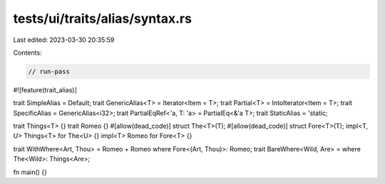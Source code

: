 tests/ui/traits/alias/syntax.rs
===============================

Last edited: 2023-03-30 20:35:59

Contents:

.. code-block:: rs

    // run-pass

#![feature(trait_alias)]

trait SimpleAlias = Default;
trait GenericAlias<T> = Iterator<Item = T>;
trait Partial<T> = IntoIterator<Item = T>;
trait SpecificAlias = GenericAlias<i32>;
trait PartialEqRef<'a, T: 'a> = PartialEq<&'a T>;
trait StaticAlias = 'static;

trait Things<T> {}
trait Romeo {}
#[allow(dead_code)]
struct The<T>(T);
#[allow(dead_code)]
struct Fore<T>(T);
impl<T, U> Things<T> for The<U> {}
impl<T> Romeo for Fore<T> {}

trait WithWhere<Art, Thou> = Romeo + Romeo where Fore<(Art, Thou)>: Romeo;
trait BareWhere<Wild, Are> = where The<Wild>: Things<Are>;

fn main() {}


